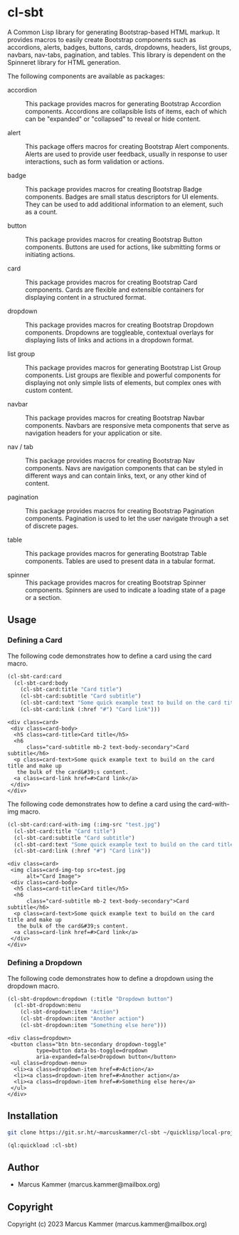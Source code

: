 #+author: Marcus Kammer
#+email: marcus.kammer@mailbox.org
#+options: toc:nil

* cl-sbt

A Common Lisp library for generating Bootstrap-based HTML markup. It provides
macros to easily create Bootstrap components such as accordions, alerts,
badges, buttons, cards, dropdowns, headers, list groups, navbars, nav-tabs,
pagination, and tables. This library is dependent on the Spinneret library for
HTML generation.

The following components are available as packages:

- accordion :: This package provides macros for generating Bootstrap Accordion
  components. Accordions are collapsible lists of items, each of which can be
  "expanded" or "collapsed" to reveal or hide content.

- alert :: This package offers macros for creating Bootstrap Alert components.
  Alerts are used to provide user feedback, usually in response to user
  interactions, such as form validation or actions.

- badge :: This package provides macros for creating Bootstrap Badge
  components. Badges are small status descriptors for UI elements. They can be
  used to add additional information to an element, such as a count.

- button :: This package provides macros for creating Bootstrap Button
  components. Buttons are used for actions, like submitting forms or initiating
  actions.

- card :: This package provides macros for creating Bootstrap Card components.
  Cards are flexible and extensible containers for displaying content in a
  structured format.

- dropdown :: This package provides macros for creating Bootstrap Dropdown
  components. Dropdowns are toggleable, contextual overlays for displaying
  lists of links and actions in a dropdown format.

- list group :: This package provides macros for generating Bootstrap List
  Group components. List groups are flexible and powerful components for
  displaying not only simple lists of elements, but complex ones with custom
  content.

- navbar :: This package provides macros for creating Bootstrap Navbar
  components. Navbars are responsive meta components that serve as navigation
  headers for your application or site.

- nav / tab :: This package provides macros for creating Bootstrap Nav
  components. Navs are navigation components that can be styled in different
  ways and can contain links, text, or any other kind of content.

- pagination :: This package provides macros for creating Bootstrap Pagination
  components. Pagination is used to let the user navigate through a set of
  discrete pages.

- table :: This package provides macros for generating Bootstrap Table
  components. Tables are used to present data in a tabular format.

- spinner :: This package provides macros for creating Bootstrap Spinner
  components. Spinners are used to indicate a loading state of a page or a
  section.

** Usage

*** Defining a Card

The following code demonstrates how to define a card using the card macro.

#+begin_src lisp :results output :exports both
  (cl-sbt-card:card
    (cl-sbt-card:body
      (cl-sbt-card:title "Card title")
      (cl-sbt-card:subtitle "Card subtitle")
      (cl-sbt-card:text "Some quick example text to build on the card title and make up the bulk of the card's content.")
      (cl-sbt-card:link (:href "#") "Card link")))
#+end_src

#+RESULTS:
#+begin_example
<div class=card>
 <div class=card-body>
  <h5 class=card-title>Card title</h5>
  <h6
      class="card-subtitle mb-2 text-body-secondary">Card subtitle</h6>
  <p class=card-text>Some quick example text to build on the card title and make up
   the bulk of the card&#39;s content.
  <a class=card-link href=#>Card link</a>
 </div>
</div>
#+end_example

The following code demonstrates how to define a card using the card-with-img macro.

#+begin_src lisp :results output :exports both
  (cl-sbt-card:card-with-img (:img-src "test.jpg")
    (cl-sbt-card:title "Card title")
    (cl-sbt-card:subtitle "Card subtitle")
    (cl-sbt-card:text "Some quick example text to build on the card title and make up the bulk of the card's content.")
    (cl-sbt-card:link (:href "#") "Card link"))
#+end_src

#+RESULTS:
#+begin_example
<div class=card>
 <img class=card-img-top src=test.jpg
      alt="Card Image">
 <div class=card-body>
  <h5 class=card-title>Card title</h5>
  <h6
      class="card-subtitle mb-2 text-body-secondary">Card subtitle</h6>
  <p class=card-text>Some quick example text to build on the card title and make up
   the bulk of the card&#39;s content.
  <a class=card-link href=#>Card link</a>
 </div>
</div>
#+end_example

*** Defining a Dropdown

The following code demonstrates how to define a dropdown using the dropdown
macro.

#+begin_src lisp :results output :exports both
  (cl-sbt-dropdown:dropdown (:title "Dropdown button")
    (cl-sbt-dropdown:menu
      (cl-sbt-dropdown:item "Action")
      (cl-sbt-dropdown:item "Another action")
      (cl-sbt-dropdown:item "Something else here")))
#+end_src

#+RESULTS:
#+begin_example
<div class=dropdown>
 <button class="btn btn-secondary dropdown-toggle"
         type=button data-bs-toggle=dropdown
         aria-expanded=false>Dropdown button</button>
 <ul class=dropdown-menu>
  <li><a class=dropdown-item href=#>Action</a>
  <li><a class=dropdown-item href=#>Another action</a>
  <li><a class=dropdown-item href=#>Something else here</a>
 </ul>
</div>
#+end_example

** Installation

#+begin_src bash
  git clone https://git.sr.ht/~marcuskammer/cl-sbt ~/quicklisp/local-projects/cl-sbt/
#+end_src

#+begin_src lisp
  (ql:quickload :cl-sbt)
#+end_src

** Author

- Marcus Kammer (marcus.kammer@mailbox.org)

** Copyright

Copyright (c) 2023 Marcus Kammer (marcus.kammer@mailbox.org)
